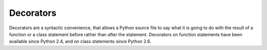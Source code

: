 Decorators
==========

Decorators are a syntactic convenience, that allows a Python source
file to say what it is going to do with the result of a function or a
class statement before rather than after the statement.  Decorators on
function statements have been available since Python 2.4, and on
class statements since Python 2.6.
